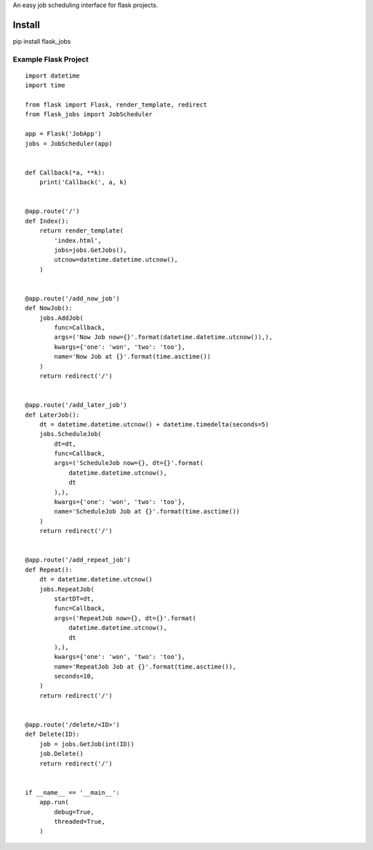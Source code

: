 An easy job scheduling interface for flask projects.

Install
=======
pip install flask_jobs


Example Flask Project
--------------------------

::

    import datetime
    import time

    from flask import Flask, render_template, redirect
    from flask_jobs import JobScheduler

    app = Flask('JobApp')
    jobs = JobScheduler(app)


    def Callback(*a, **k):
        print('Callback(', a, k)


    @app.route('/')
    def Index():
        return render_template(
            'index.html',
            jobs=jobs.GetJobs(),
            utcnow=datetime.datetime.utcnow(),
        )


    @app.route('/add_now_job')
    def NowJob():
        jobs.AddJob(
            func=Callback,
            args=('Now Job now={}'.format(datetime.datetime.utcnow()),),
            kwargs={'one': 'won', 'two': 'too'},
            name='Now Job at {}'.format(time.asctime())
        )
        return redirect('/')


    @app.route('/add_later_job')
    def LaterJob():
        dt = datetime.datetime.utcnow() + datetime.timedelta(seconds=5)
        jobs.ScheduleJob(
            dt=dt,
            func=Callback,
            args=('ScheduleJob now={}, dt={}'.format(
                datetime.datetime.utcnow(),
                dt
            ),),
            kwargs={'one': 'won', 'two': 'too'},
            name='ScheduleJob Job at {}'.format(time.asctime())
        )
        return redirect('/')


    @app.route('/add_repeat_job')
    def Repeat():
        dt = datetime.datetime.utcnow()
        jobs.RepeatJob(
            startDT=dt,
            func=Callback,
            args=('RepeatJob now={}, dt={}'.format(
                datetime.datetime.utcnow(),
                dt
            ),),
            kwargs={'one': 'won', 'two': 'too'},
            name='RepeatJob Job at {}'.format(time.asctime()),
            seconds=10,
        )
        return redirect('/')


    @app.route('/delete/<ID>')
    def Delete(ID):
        job = jobs.GetJob(int(ID))
        job.Delete()
        return redirect('/')


    if __name__ == '__main__':
        app.run(
            debug=True,
            threaded=True,
        )
